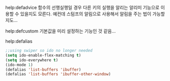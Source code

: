 


help:defadvice 함수의 선행실행일 경우 다른 키의 실행을 알리는 알리미 기능으로 이용할 수 있을지도 모른다.
                예컨데 스텀프의 알림으로 사용해서 알림을 주는 법이 가능할 지도...


help:defcustom 기본값을 미리 설정하는 기능인 것 같음... 


help:defalias 

#+BEGIN_SRC emacs-lisp
;;using swiper so ido no longer needed
(setq ido-enable-flex-matching t)
(setq ido-everywhere t)
(ido-mode 1)
(defalias 'list-buffers 'ibuffer)
(defalias 'list-buffers 'ibuffer-other-window)
#+END_SRC
